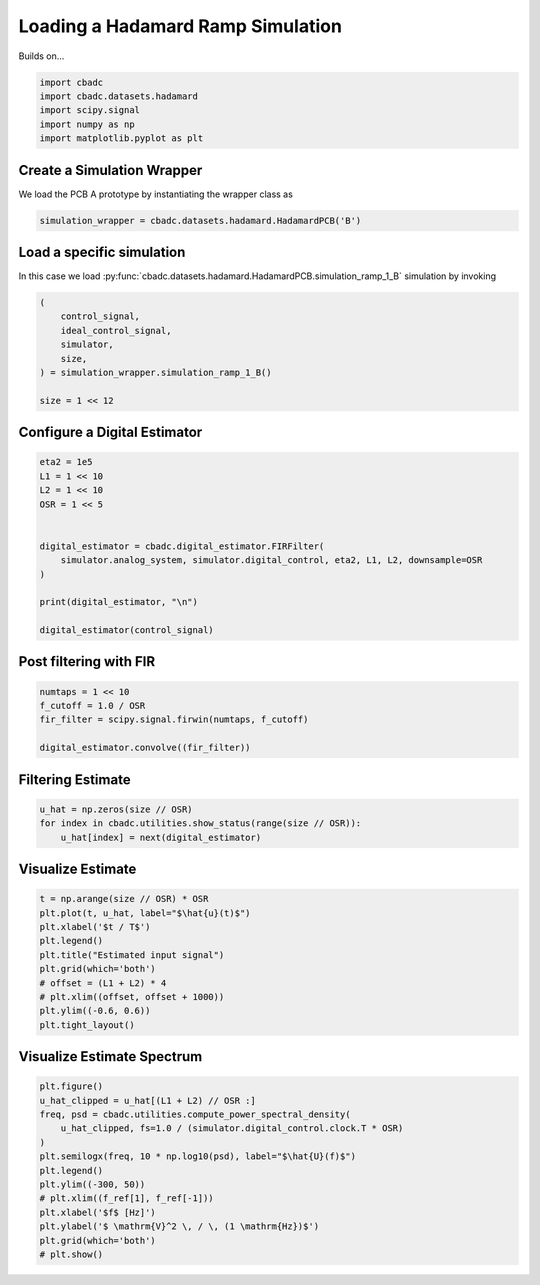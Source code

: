 
.. DO NOT EDIT.
.. THIS FILE WAS AUTOMATICALLY GENERATED BY SPHINX-GALLERY.
.. TO MAKE CHANGES, EDIT THE SOURCE PYTHON FILE:
.. "datasets/plot_hadamard.py"
.. LINE NUMBERS ARE GIVEN BELOW.

.. only:: html

    .. note::
        :class: sphx-glr-download-link-note

        Click :ref:`here <sphx_glr_download_datasets_plot_hadamard.py>`
        to download the full example code

.. rst-class:: sphx-glr-example-title

.. _sphx_glr_datasets_plot_hadamard.py:


Loading a Hadamard Ramp Simulation
==================================

Builds on...

.. GENERATED FROM PYTHON SOURCE LINES 7-13

.. code-block:: default

    import cbadc
    import cbadc.datasets.hadamard
    import scipy.signal
    import numpy as np
    import matplotlib.pyplot as plt








.. GENERATED FROM PYTHON SOURCE LINES 14-19

Create a Simulation Wrapper
----------------------------

We load the PCB A prototype by instantiating
the wrapper class as

.. GENERATED FROM PYTHON SOURCE LINES 19-22

.. code-block:: default


    simulation_wrapper = cbadc.datasets.hadamard.HadamardPCB('B')








.. GENERATED FROM PYTHON SOURCE LINES 23-29

Load a specific simulation
---------------------------

In this case we load
:py:func:`cbadc.datasets.hadamard.HadamardPCB.simulation_ramp_1_B`
simulation by invoking

.. GENERATED FROM PYTHON SOURCE LINES 29-38

.. code-block:: default


    (
        control_signal,
        ideal_control_signal,
        simulator,
        size,
    ) = simulation_wrapper.simulation_ramp_1_B()

    size = 1 << 12







.. GENERATED FROM PYTHON SOURCE LINES 39-42

Configure a Digital Estimator
-----------------------------


.. GENERATED FROM PYTHON SOURCE LINES 42-56

.. code-block:: default

    eta2 = 1e5
    L1 = 1 << 10
    L2 = 1 << 10
    OSR = 1 << 5


    digital_estimator = cbadc.digital_estimator.FIRFilter(
        simulator.analog_system, simulator.digital_control, eta2, L1, L2, downsample=OSR
    )

    print(digital_estimator, "\n")

    digital_estimator(control_signal)





.. rst-class:: sphx-glr-script-out

 Out:

 .. code-block:: none

    FIR estimator is parameterized as
    eta2 = 100000.00, 50 [dB],
    Ts = 1e-06,
    K1 = 1024,
    K2 = 1024,
    and
    number_of_iterations = 9223372036854775808.
    Resulting in the filter coefficients
    h =
    [[[-1.78705424e-11  3.59873868e-12  6.75066574e-13 ...  5.09395743e-12
        3.63212138e-12  5.64068310e-12]
      [-1.85063565e-11  3.47173120e-12  7.55741807e-13 ...  5.19952008e-12
        3.84152538e-12  5.78952380e-12]
      [-1.91180522e-11  3.33009324e-12  8.37677092e-13 ...  5.29530790e-12
        4.04909983e-12  5.92876483e-12]
      ...
      [-1.91180522e-11 -3.33009324e-12  8.37677092e-13 ...  3.84487966e-12
        5.92876483e-12  4.04909983e-12]
      [-1.85063565e-11 -3.47173120e-12  7.55741807e-13 ...  3.67578729e-12
        5.78952380e-12  3.84152538e-12]
      [-1.78705424e-11 -3.59873868e-12  6.75066574e-13 ...  3.50378048e-12
        5.64068310e-12  3.63212138e-12]]].





.. GENERATED FROM PYTHON SOURCE LINES 57-60

Post filtering with FIR
------------------------------------


.. GENERATED FROM PYTHON SOURCE LINES 60-67

.. code-block:: default


    numtaps = 1 << 10
    f_cutoff = 1.0 / OSR
    fir_filter = scipy.signal.firwin(numtaps, f_cutoff)

    digital_estimator.convolve((fir_filter))








.. GENERATED FROM PYTHON SOURCE LINES 68-71

Filtering Estimate
--------------------


.. GENERATED FROM PYTHON SOURCE LINES 71-76

.. code-block:: default


    u_hat = np.zeros(size // OSR)
    for index in cbadc.utilities.show_status(range(size // OSR)):
        u_hat[index] = next(digital_estimator)





.. rst-class:: sphx-glr-script-out

 Out:

 .. code-block:: none

      0%|          | 0/128 [00:00<?, ?it/s]      1%|          | 1/128 [00:00<00:44,  2.84it/s]    100%|##########| 128/128 [00:00<00:00, 333.64it/s]




.. GENERATED FROM PYTHON SOURCE LINES 77-80

Visualize Estimate
--------------------


.. GENERATED FROM PYTHON SOURCE LINES 80-92

.. code-block:: default


    t = np.arange(size // OSR) * OSR
    plt.plot(t, u_hat, label="$\hat{u}(t)$")
    plt.xlabel('$t / T$')
    plt.legend()
    plt.title("Estimated input signal")
    plt.grid(which='both')
    # offset = (L1 + L2) * 4
    # plt.xlim((offset, offset + 1000))
    plt.ylim((-0.6, 0.6))
    plt.tight_layout()




.. image-sg:: /datasets/images/sphx_glr_plot_hadamard_001.png
   :alt: Estimated input signal
   :srcset: /datasets/images/sphx_glr_plot_hadamard_001.png
   :class: sphx-glr-single-img





.. GENERATED FROM PYTHON SOURCE LINES 93-96

Visualize Estimate Spectrum
---------------------------


.. GENERATED FROM PYTHON SOURCE LINES 96-110

.. code-block:: default


    plt.figure()
    u_hat_clipped = u_hat[(L1 + L2) // OSR :]
    freq, psd = cbadc.utilities.compute_power_spectral_density(
        u_hat_clipped, fs=1.0 / (simulator.digital_control.clock.T * OSR)
    )
    plt.semilogx(freq, 10 * np.log10(psd), label="$\hat{U}(f)$")
    plt.legend()
    plt.ylim((-300, 50))
    # plt.xlim((f_ref[1], f_ref[-1]))
    plt.xlabel('$f$ [Hz]')
    plt.ylabel('$ \mathrm{V}^2 \, / \, (1 \mathrm{Hz})$')
    plt.grid(which='both')
    # plt.show()



.. image-sg:: /datasets/images/sphx_glr_plot_hadamard_002.png
   :alt: plot hadamard
   :srcset: /datasets/images/sphx_glr_plot_hadamard_002.png
   :class: sphx-glr-single-img






.. rst-class:: sphx-glr-timing

   **Total running time of the script:** ( 0 minutes  6.582 seconds)


.. _sphx_glr_download_datasets_plot_hadamard.py:


.. only :: html

 .. container:: sphx-glr-footer
    :class: sphx-glr-footer-example



  .. container:: sphx-glr-download sphx-glr-download-python

     :download:`Download Python source code: plot_hadamard.py <plot_hadamard.py>`



  .. container:: sphx-glr-download sphx-glr-download-jupyter

     :download:`Download Jupyter notebook: plot_hadamard.ipynb <plot_hadamard.ipynb>`


.. only:: html

 .. rst-class:: sphx-glr-signature

    `Gallery generated by Sphinx-Gallery <https://sphinx-gallery.github.io>`_
